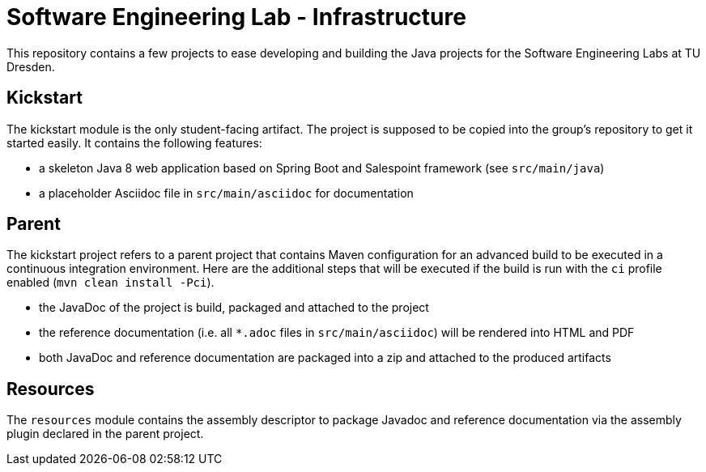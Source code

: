 = Software Engineering Lab - Infrastructure

This repository contains a few projects to ease developing and building the Java projects for the Software Engineering Labs at TU Dresden.

== Kickstart

The kickstart module is the only student-facing artifact.
The project is supposed to be copied into the group's repository to get it started easily.
It contains the following features:

* a skeleton Java 8 web application based on Spring Boot and Salespoint framework (see `src/main/java`)
* a placeholder Asciidoc file in `src/main/asciidoc` for documentation

== Parent

The kickstart project refers to a parent project that contains Maven configuration for an advanced build to be executed in a continuous integration environment.
Here are the additional steps that will be executed if the build is run with the `ci` profile enabled (`mvn clean install -Pci`).

* the JavaDoc of the project is build, packaged and attached to the project
* the reference documentation (i.e. all `*.adoc` files in `src/main/asciidoc`) will be rendered into HTML and PDF
* both JavaDoc and reference documentation are packaged into a zip and attached to the produced artifacts

== Resources

The `resources` module contains the assembly descriptor to package Javadoc and reference documentation via the assembly plugin declared in the parent project.
